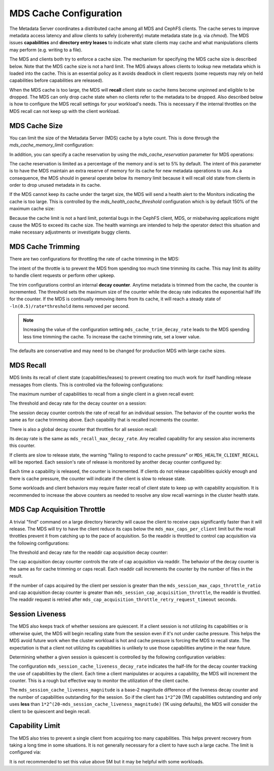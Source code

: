 =======================
MDS Cache Configuration
=======================

The Metadata Server coordinates a distributed cache among all MDS and CephFS
clients. The cache serves to improve metadata access latency and allow clients
to safely (coherently) mutate metadata state (e.g. via `chmod`). The MDS issues
**capabilities** and **directory entry leases** to indicate what state clients
may cache and what manipulations clients may perform (e.g. writing to a file).

The MDS and clients both try to enforce a cache size. The mechanism for
specifying the MDS cache size is described below. Note that the MDS cache size
is not a hard limit. The MDS always allows clients to lookup new metadata
which is loaded into the cache. This is an essential policy as it avoids
deadlock in client requests (some requests may rely on held capabilities before
capabilities are released).

When the MDS cache is too large, the MDS will **recall** client state so cache
items become unpinned and eligible to be dropped. The MDS can only drop cache
state when no clients refer to the metadata to be dropped. Also described below
is how to configure the MDS recall settings for your workload's needs. This is
necessary if the internal throttles on the MDS recall can not keep up with the
client workload.


MDS Cache Size
--------------

You can limit the size of the Metadata Server (MDS) cache by a byte count. This
is done through the `mds_cache_memory_limit` configuration:

.. confval:: mds_cache_memory_limit

In addition, you can specify a cache reservation by using the
`mds_cache_reservation` parameter for MDS operations:

.. confval:: mds_cache_reservation

The cache reservation is
limited as a percentage of the memory and is set to 5% by default. The intent
of this parameter is to have the MDS maintain an extra reserve of memory for
its cache for new metadata operations to use. As a consequence, the MDS should
in general operate below its memory limit because it will recall old state from
clients in order to drop unused metadata in its cache.

If the MDS cannot keep its cache under the target size, the MDS will send a
health alert to the Monitors indicating the cache is too large. This is
controlled by the `mds_health_cache_threshold` configuration which is by
default 150% of the maximum cache size:

.. confval:: mds_health_cache_threshold

Because the cache limit is not a hard limit, potential bugs in the CephFS
client, MDS, or misbehaving applications might cause the MDS to exceed its
cache size. The health warnings are intended to help the operator detect this
situation and make necessary adjustments or investigate buggy clients.

MDS Cache Trimming
------------------

There are two configurations for throttling the rate of cache trimming in the MDS:

.. confval:: mds_cache_trim_threshold

.. confval:: mds_cache_trim_decay_rate

The intent of the throttle is to prevent the MDS from spending too much time
trimming its cache. This may limit its ability to handle client requests or
perform other upkeep.

The trim configurations control an internal **decay counter**. Anytime metadata
is trimmed from the cache, the counter is incremented.  The threshold sets the
maximum size of the counter while the decay rate indicates the exponential half
life for the counter. If the MDS is continually removing items from its cache,
it will reach a steady state of ``-ln(0.5)/rate*threshold`` items removed per
second.

.. note:: Increasing the value of the configuration setting
          ``mds_cache_trim_decay_rate`` leads to the MDS spending less time
          trimming the cache. To increase the cache trimming rate, set a lower
          value.

The defaults are conservative and may need to be changed for production MDS with
large cache sizes.


MDS Recall
----------

MDS limits its recall of client state (capabilities/leases) to prevent creating
too much work for itself handling release messages from clients. This is controlled
via the following configurations:


The maximum number of capabilities to recall from a single client in a given recall
event:

.. confval:: mds_recall_max_caps

The threshold and decay rate for the decay counter on a session:

.. confval:: mds_recall_max_decay_threshold

.. confval:: mds_recall_max_decay_rate

The session decay counter controls the rate of recall for an individual
session. The behavior of the counter works the same as for cache trimming
above. Each capability that is recalled increments the counter.

There is also a global decay counter that throttles for all session recall:

.. confval:: mds_recall_global_max_decay_threshold

its decay rate is the same as ``mds_recall_max_decay_rate``. Any recalled
capability for any session also increments this counter.

If clients are slow to release state, the warning "failing to respond to cache
pressure" or ``MDS_HEALTH_CLIENT_RECALL`` will be reported. Each session's rate
of release is monitored by another decay counter configured by:

.. confval:: mds_recall_warning_threshold

.. confval:: mds_recall_warning_decay_rate

Each time a capability is released, the counter is incremented.  If clients do
not release capabilities quickly enough and there is cache pressure, the
counter will indicate if the client is slow to release state.

Some workloads and client behaviors may require faster recall of client state
to keep up with capability acquisition. It is recommended to increase the above
counters as needed to resolve any slow recall warnings in the cluster health
state.


MDS Cap Acquisition Throttle
----------------------------

A trivial "find" command on a large directory hierarchy will cause the client
to receive caps significantly faster than it will release. The MDS will try
to have the client reduce its caps below the ``mds_max_caps_per_client`` limit
but the recall throttles prevent it from catching up to the pace of acquisition.
So the readdir is throttled to control cap acquisition via the following
configurations:


The threshold and decay rate for the readdir cap acquisition decay counter:

.. confval:: mds_session_cap_acquisition_throttle

.. confval:: mds_session_cap_acquisition_decay_rate

The cap acquisition decay counter controls the rate of cap acquisition via
readdir. The behavior of the decay counter is the same as for cache trimming or
caps recall. Each readdir call increments the counter by the number of files in
the result.

.. confval:: mds_session_max_caps_throttle_ratio

.. confval:: mds_cap_acquisition_throttle_retry_request_timeout

If the number of caps acquired by the client per session is greater than the
``mds_session_max_caps_throttle_ratio`` and cap acquisition decay counter is
greater than ``mds_session_cap_acquisition_throttle``, the readdir is throttled.
The readdir request is retried after ``mds_cap_acquisition_throttle_retry_request_timeout``
seconds.


Session Liveness
----------------

The MDS also keeps track of whether sessions are quiescent. If a client session
is not utilizing its capabilities or is otherwise quiet, the MDS will begin
recalling state from the session even if it's not under cache pressure. This
helps the MDS avoid future work when the cluster workload is hot and cache
pressure is forcing the MDS to recall state. The expectation is that a client
not utilizing its capabilities is unlikely to use those capabilities anytime
in the near future.

Determining whether a given session is quiescent is controlled by the following
configuration variables:

.. confval:: mds_session_cache_liveness_magnitude

.. confval:: mds_session_cache_liveness_decay_rate

The configuration ``mds_session_cache_liveness_decay_rate`` indicates the
half-life for the decay counter tracking the use of capabilities by the client.
Each time a client manipulates or acquires a capability, the MDS will increment
the counter. This is a rough but effective way to monitor the utilization of the
client cache.

The ``mds_session_cache_liveness_magnitude`` is a base-2 magnitude difference
of the liveness decay counter and the number of capabilities outstanding for
the session. So if the client has ``1*2^20`` (1M) capabilities outstanding and
only uses **less** than ``1*2^(20-mds_session_cache_liveness_magnitude)`` (1K
using defaults), the MDS will consider the client to be quiescent and begin
recall.


Capability Limit
----------------

The MDS also tries to prevent a single client from acquiring too many
capabilities. This helps prevent recovery from taking a long time in some
situations.  It is not generally necessary for a client to have such a large
cache. The limit is configured via:

.. confval:: mds_max_caps_per_client

It is not recommended to set this value above 5M but it may be helpful with
some workloads.
